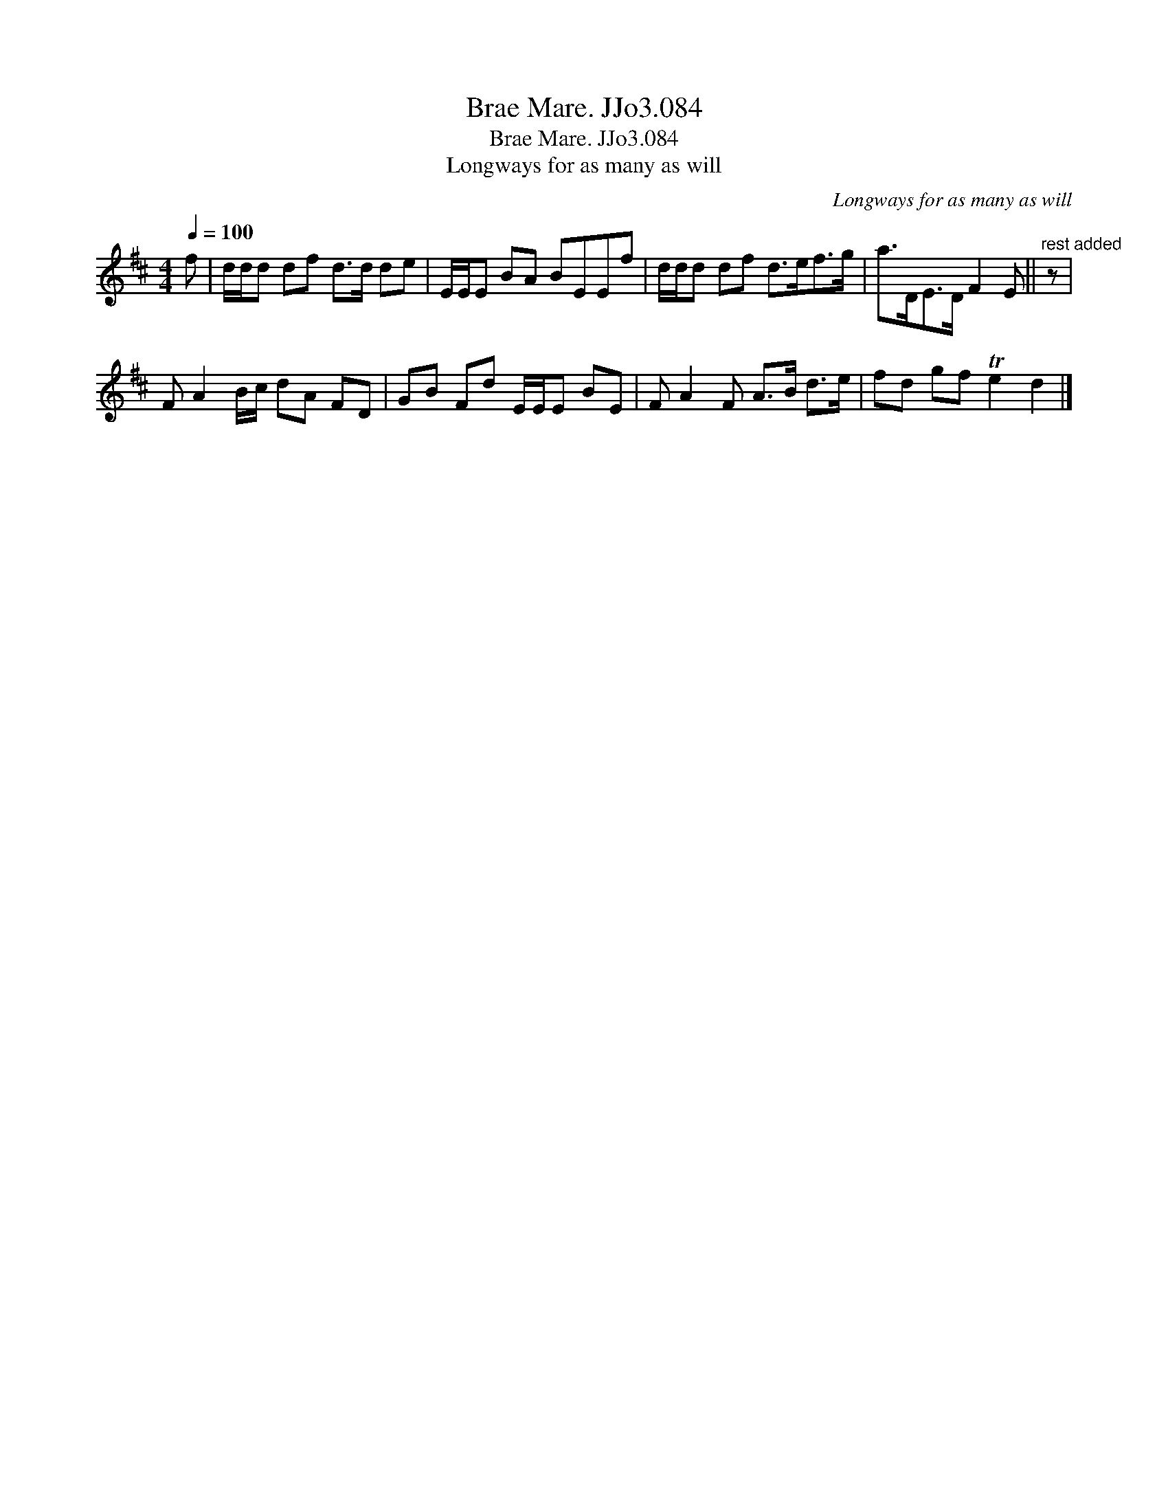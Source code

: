 X:1
T:Brae Mare. JJo3.084
T:Brae Mare. JJo3.084
T:Longways for as many as will
C:Longways for as many as will
L:1/8
Q:1/4=100
M:4/4
K:D
V:1 treble 
V:1
 f | d/d/d df d>d de | E/E/E BA BEEf | d/d/d df d>ef>g | a>DE>D F2 E ||"^rest added" z | %6
 F A2 B/c/ dA FD | GB Fd E/E/E BE | F A2 F A>B d>e | fd gf Te2 d2 |] %10

